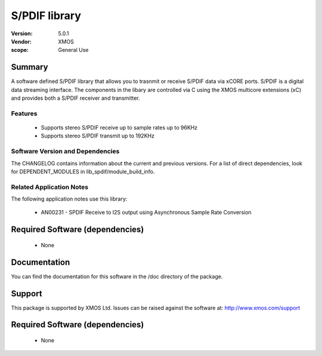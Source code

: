 S/PDIF library
##############

:Version: 5.0.1
:Vendor: XMOS


:scope: General Use

Summary
=======

A software defined S/PDIF library that allows you to trasnmit or receive S/PDIF data via xCORE 
ports. S/PDIF is a digital data streaming interface. The components in the libary are controlled
via C using the XMOS multicore extensions (xC) and provides both a S/PDIF receiver and transmitter.

Features
--------

 * Supports stereo S/PDIF receive up to sample rates up to 96KHz
 * Supports stereo S/PDIF transmit up to 192KHz

Software Version and Dependencies
---------------------------------

The CHANGELOG contains information about the current and previous versions.
For a list of direct dependencies, look for DEPENDENT_MODULES in lib_spdif/module_build_info.

Related Application Notes
-------------------------

The following application notes use this library:

  * AN00231 - SPDIF Receive to I2S output using Asynchronous Sample Rate Conversion

Required Software (dependencies)
================================

  * None

Documentation
=============

You can find the documentation for this software in the /doc directory of the package.

Support
=======

This package is supported by XMOS Ltd. Issues can be raised against the software at: http://www.xmos.com/support

Required Software (dependencies)
================================

  * None

